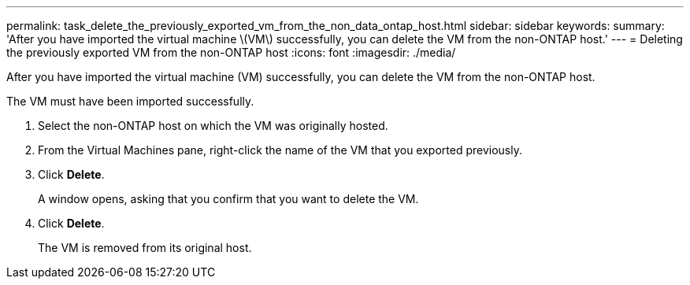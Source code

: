 ---
permalink: task_delete_the_previously_exported_vm_from_the_non_data_ontap_host.html
sidebar: sidebar
keywords: 
summary: 'After you have imported the virtual machine \(VM\) successfully, you can delete the VM from the non-ONTAP host.'
---
= Deleting the previously exported VM from the non-ONTAP host
:icons: font
:imagesdir: ./media/

[.lead]
After you have imported the virtual machine (VM) successfully, you can delete the VM from the non-ONTAP host.

The VM must have been imported successfully.

. Select the non-ONTAP host on which the VM was originally hosted.
. From the Virtual Machines pane, right-click the name of the VM that you exported previously.
. Click *Delete*.
+
A window opens, asking that you confirm that you want to delete the VM.

. Click *Delete*.
+
The VM is removed from its original host.
